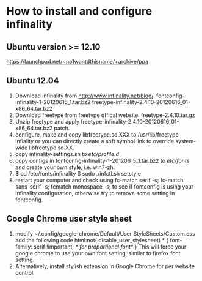 # -*- org -*-

# Time-stamp: <2013-03-30 09:51:17 Saturday by lian>

#+OPTIONS: ^:nil author:nil timestamp:nil creator:nil

* How to install and configure infinality

** Ubuntu version >= 12.10
  https://launchpad.net/~no1wantdthisname/+archive/ppa

** Ubuntu 12.04
   1. Download infinality from http://www.infinality.net/blog/.
      fontconfig-infinality-1-20120615_1.tar.bz2
      freetype-infinality-2.4.10-20120616_01-x86_64.tar.bz2
   2. Download freetype from freetype offical website.
      freetype-2.4.10.tar.gz
   3. Unzip freetype and apply freetype-infinality-2.4.10-20120616_01-x86_64.tar.bz2 patch.
   4. configure, make and copy libfreetype.so.XXX to /usr/lib/freetype-infiality or you can directly create a soft symbol link to override system-wide libfreetype.so.XX.
   5. copy infinality-settings.sh to /etc/profile.d/
   6. copy configs in fontconfig-infinality-1-20120615_1.tar.bz2 to /etc/fonts/ and create your own style, i.e. win7-zh.
   7. $ cd /etc/fonts/infinality
      $ sudo ./infctl.sh setstyle
   8. restart your computer and check using fc-match serif -s; fc-match sans-serif -s; fcmatch monospace -s; to see if fontconfig is using your infinality configuration, otherwise try to remove some setting in fontconfig.

** Google Chrome user style sheet
   1. modify ~/.config/google-chrome/Default/User StyleSheets/Custom.css add the following code
      html:not(.disable_user_stylesheet) * {
      font-family: serif !important;  /* for proportional font*/
      }
      This will force your google chrome to use your own font setting, similar to firefox font setting.
   2. Alternatively, install stylish extension in Google Chrome for per website control.


